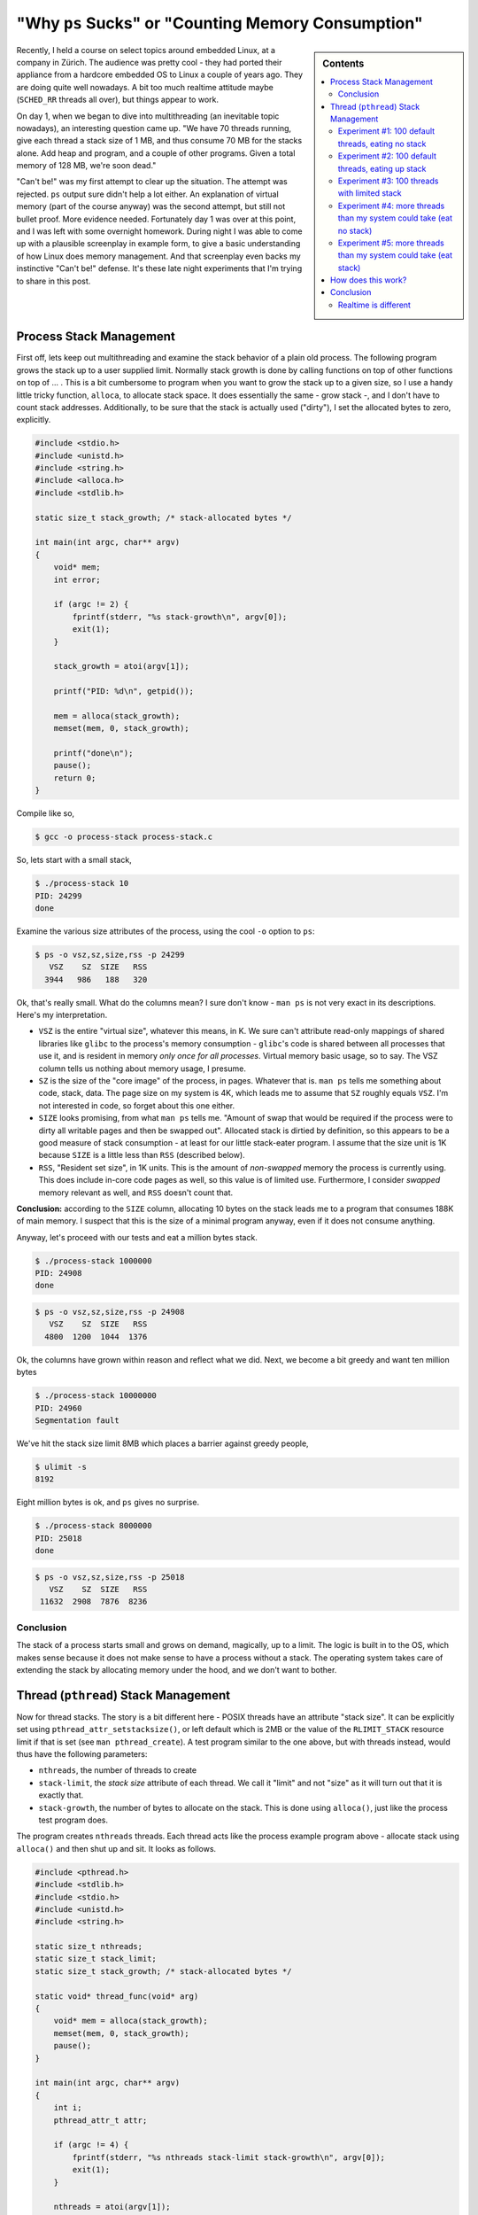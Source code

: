 .. post:: Apr 3, 2012
   :category: linux

"Why ``ps`` Sucks" or "Counting Memory Consumption"
===================================================

.. sidebar:: Contents

   .. contents::
      :local:

Recently, I held a course on select topics around embedded Linux, at a
company in Zürich. The audience was pretty cool - they had ported
their appliance from a hardcore embedded OS to Linux a couple of years
ago. They are doing quite well nowadays. A bit too much realtime
attitude maybe (``SCHED_RR`` threads all over), but things appear to
work.

On day 1, when we began to dive into multithreading (an inevitable
topic nowadays), an interesting question came up. "We have 70 threads
running, give each thread a stack size of 1 MB, and thus consume 70 MB
for the stacks alone. Add heap and program, and a couple of other
programs. Given a total memory of 128 MB, we're soon dead."

"Can't be!" was my first attempt to clear up the situation. The
attempt was rejected. ``ps`` output sure didn't help a lot either. An
explanation of virtual memory (part of the course anyway) was the
second attempt, but still not bullet proof. More evidence
needed. Fortunately day 1 was over at this point, and I was left with
some overnight homework. During night I was able to come up with a
plausible screenplay in example form, to give a basic understanding of
how Linux does memory management. And that screenplay even backs my
instinctive "Can't be!" defense. It's these late night experiments
that I'm trying to share in this post.

Process Stack Management
------------------------

First off, lets keep out multithreading and examine the stack behavior
of a plain old process. The following program grows the stack up to a
user supplied limit. Normally stack growth is done by calling
functions on top of other functions on top of ... . This is a bit
cumbersome to program when you want to grow the stack up to a given
size, so I use a handy little tricky function, ``alloca``, to allocate
stack space. It does essentially the same - grow stack -, and I don't
have to count stack addresses. Additionally, to be sure that the stack
is actually used ("dirty"), I set the allocated bytes to zero,
explicitly.

.. code-block:: c

   #include <stdio.h>
   #include <unistd.h>
   #include <string.h>
   #include <alloca.h>
   #include <stdlib.h>
   
   static size_t stack_growth; /* stack-allocated bytes */
   
   int main(int argc, char** argv)
   {
       void* mem;
       int error;
       
       if (argc != 2) {
           fprintf(stderr, "%s stack-growth\n", argv[0]);
           exit(1);
       }
   
       stack_growth = atoi(argv[1]);
   
       printf("PID: %d\n", getpid());
   
       mem = alloca(stack_growth);
       memset(mem, 0, stack_growth);
   
       printf("done\n");
       pause();
       return 0;
   }

Compile like so,

.. code-block:: console

   $ gcc -o process-stack process-stack.c

So, lets start with a small stack,

.. code-block:: console

   $ ./process-stack 10
   PID: 24299
   done

Examine the various size attributes of the process, using the cool
``-o`` option to ``ps``:

.. code-block:: console

   $ ps -o vsz,sz,size,rss -p 24299
      VSZ    SZ  SIZE   RSS
     3944   986   188   320

Ok, that's really small. What do the columns mean? I sure don't know -
``man ps`` is not very exact in its descriptions. Here's my
interpretation.

* ``VSZ`` is the entire "virtual size", whatever this means, in K. We
  sure can't attribute read-only mappings of shared libraries like
  ``glibc`` to the process's memory consumption - ``glibc``'s code is
  shared between all processes that use it, and is resident in memory
  *only once for all processes*. Virtual memory basic usage, so to
  say. The VSZ column tells us nothing about memory usage, I
  presume.
* ``SZ`` is the size of the "core image" of the process, in
  pages. Whatever that is. ``man ps`` tells me something about code,
  stack, data. The page size on my system is 4K, which leads me to
  assume that ``SZ`` roughly equals ``VSZ``. I'm not interested in
  code, so forget about this one either.
* ``SIZE`` looks promising, from what ``man ps`` tells me. "Amount of
  swap that would be required if the process were to dirty all
  writable pages and then be swapped out". Allocated stack is dirtied
  by definition, so this appears to be a good measure of stack
  consumption - at least for our little stack-eater program. I assume
  that the size unit is 1K because ``SIZE`` is a little less than
  ``RSS`` (described below).
* ``RSS``, "Resident set size", in 1K units. This is the amount of
  *non-swapped* memory the process is currently using. This does
  include in-core code pages as well, so this value is of limited
  use. Furthermore, I consider *swapped* memory relevant as well, and
  ``RSS`` doesn't count that.

**Conclusion:** according to the ``SIZE`` column, allocating 10 bytes
on the stack leads me to a program that consumes 188K of main
memory. I suspect that this is the size of a minimal program anyway,
even if it does not consume anything.

Anyway, let's proceed with our tests and eat a million bytes stack.

.. code-block:: console

   $ ./process-stack 1000000
   PID: 24908
   done

.. code-block:: console

   $ ps -o vsz,sz,size,rss -p 24908
      VSZ    SZ  SIZE   RSS
     4800  1200  1044  1376

Ok, the columns have grown within reason and reflect what we
did. Next, we become a bit greedy and want ten million bytes

.. code-block:: console

   $ ./process-stack 10000000
   PID: 24960
   Segmentation fault

We've hit the stack size limit 8MB which places a barrier against
greedy people,

.. code-block:: console

   $ ulimit -s
   8192

Eight million bytes is ok, and ``ps`` gives no surprise.

.. code-block:: console

   $ ./process-stack 8000000
   PID: 25018
   done

.. code-block:: console

   $ ps -o vsz,sz,size,rss -p 25018
      VSZ    SZ  SIZE   RSS
    11632  2908  7876  8236

Conclusion
..........

The stack of a process starts small and grows on demand, magically, up
to a limit. The logic is built in to the OS, which makes sense because
it does not make sense to have a process without a stack. The
operating system takes care of extending the stack by allocating
memory under the hood, and we don't want to bother.

Thread (``pthread``) Stack Management
-------------------------------------

Now for thread stacks. The story is a bit different here - POSIX
threads have an attribute "stack size". It can be explicitly set using
``pthread_attr_setstacksize()``, or left default which is 2MB or the
value of the ``RLIMIT_STACK`` resource limit if that is set (see ``man
pthread_create``). A test program similar to the one above, but with
threads instead, would thus have the following parameters:

* ``nthreads``, the number of threads to create
* ``stack-limit``, the *stack size* attribute of each thread. We call
  it "limit" and not "size" as it will turn out that it is exactly
  that.
* ``stack-growth``, the number of bytes to allocate on the stack. This
  is done using ``alloca()``, just like the process test program
  does.

The program creates ``nthreads`` threads. Each thread acts like the
process example program above - allocate stack using ``alloca()`` and
then shut up and sit. It looks as follows.

.. code-block:: c

   #include <pthread.h>
   #include <stdlib.h>
   #include <stdio.h>
   #include <unistd.h>
   #include <string.h>
   
   static size_t nthreads;
   static size_t stack_limit;
   static size_t stack_growth; /* stack-allocated bytes */
   
   static void* thread_func(void* arg)
   {
       void* mem = alloca(stack_growth);
       memset(mem, 0, stack_growth);
       pause();
   }
   
   int main(int argc, char** argv)
   {
       int i;
       pthread_attr_t attr;
       
       if (argc != 4) {
           fprintf(stderr, "%s nthreads stack-limit stack-growth\n", argv[0]);
           exit(1);
       }
   
       nthreads = atoi(argv[1]);
       stack_limit = atoi(argv[2]);
       stack_growth = atoi(argv[3]);
   
       printf("PID: %d\n", getpid());
   
       pthread_attr_init(&attr);
       if (stack_limit > 0) {
           int error = pthread_attr_setstacksize(&attr, stack_limit);
           if (error) {
               fprintf(stderr, "set stack size to %ld: %s (%d)\n",
                               stack_limit, strerror(error), error);
               exit(1);
           }
       }
   
       pthread_attr_t* p_attr = NULL;
       if (stack_limit > 0)
           p_attr = &attr;
   
       for (i=0; i&lt;nthreads; i++) {
           pthread_t id;
           int rv = pthread_create(&id, p_attr, thread_func, NULL);
           if (rv != 0) {
               fprintf(stderr, "failed after %d threads\n", i);
               exit(1);
           }
       }
       
       pause();
       return 0;
   }

Compile like so,

.. code-block:: console

   $ gcc -pthread -o thread-stack thread-stack.c

Experiment #1: 100 default threads, eating no stack
...................................................

Let's create a hundred threads with default stack size, each eating
100 bytes of stack.

.. code-block:: console

   $ ./thread-stack 100 0 100
   PID: 31524

.. code-block:: console

   $ ps -o vsz,sz,size,rss -p 31524
      VSZ    SZ  SIZE   RSS
   825840 206460 819936 1404

So what? ``SIZE`` reports the process as consuming over 800MB of
memory. According to ``ps``'s description, "if it were to dirty all
writeable pages", then this would be the amount of swap required. A
little calculation shows that ``SIZE`` is approximately 100 times
8MB. 8MB is the ``RLIMIT_STACK`` resource limit that is configured on
my machine (check with ``ulimit -s``), and we started 100 threads. So
it appears that the process has allocated **800MB worth of physical
memory pages, although only 100 bytes of each stack have been eaten**.

"Can't be!" is what I said.

Of course the ``RSS`` field reports much less - but ``RSS`` does not
report swapped memory, so we cannot count on it very much.

But anyway - let's accept the alleged waste of memory for a moment and
carry on with the experiments.

Experiment #2: 100 default threads, eating up stack
...................................................

The first experiment created 100 threads with default stack size 8MB,
and consumed almost nothing of the stacks. Lets eat up the stacks and
see what ``ps`` reports this time.

.. code-block:: console

   $ ./thread-stack 100 0 8000000
   PID: 771

.. code-block:: console

   $ ps -o vsz,sz,size,rss -p 771
      VSZ    SZ  SIZE   RSS
   825840 206460 819936 766604

Aha. ``SIZE`` hasn't changed, but ``RSS`` reports much more than the
last time around. Apparently ``RSS`` does have value - at least on my
system where no swap is configured.

Experiment #3: 100 threads with limited stack
.............................................

See what effect a stack limit has.

.. code-block:: console

   $ ./thread-stack 100 4096 10
   PID: 1026
   set stack size to 4096: Invalid argument (22)

Ok, we cannot limit the stack to only a single page. We don't insist
(``PTHREAD_STACK_MIN`` is 4 pages anyway), so lets increase stack size
and see what ``ps`` tells us.

.. code-block:: console

   $ ./thread-stack 100 16384 10
   PID: 1125

.. code-block:: console

   $ ps -o vsz,sz,size,rss -p 1125
      VSZ    SZ  SIZE   RSS
     7840  1960  1936  1404

Well. 100 minimal threads lead to a process that consumes minimal
resources. Fine.

**Conclusion:** Provided that we carefully limit our threads' stacks,
we don't eat up too much memory.

Can't be! Do I really have to fine-tune my stacks and risk stack
overflows and hard to find bugs?

Experiment #4: more threads than my system could take (eat no stack)
....................................................................

Now a definitive take: I have 64 bit address space, 4G of physical
RAM, and no swap configured. So, I could create no more than 512
threads with 8MB stack size each - 512*8MB == 4G. Let's try that out
and create 513 threads. Each of the threads eats only 10 bytes of its
stack.

.. code-block:: console

   $ ./thread-stack 513 0 10
   PID: 2212

.. code-block:: console

   $ ps -o vsz,sz,size,rss -p 2212
      VSZ    SZ  SIZE   RSS
   4210920 1052730 4205016 4576

Works! ``ps`` reports more ``SIZE`` than my system can take. What did
they say about ``SIZE``, "*if it were to dirty all writeable pages*"?
This suggests that pages totalling 4205016 bytes have been allocated
to the process. I don't have that many pages, so it seems like I
misunderstand. ``RSS`` seems to be definitive about the size.

Experiment #5: more threads than my system could take (eat stack)
.................................................................

Obviously the system permits its processes to "overcommit"
memory. Others still get their share. Nobody complained during
experiment #4, music kept playing without noticeable stutter. Now lets
actually use the stack.

.. code-block:: console

   $ ./thread-stack 513 0 8000000
   PID: 4353
   Killed

Ok, that's what I'd expect. Until the process was killed, the Red Hot
Chili Peppers had become overly funky (audio glitches all over), and
the Adobe Flash Plugin had crashed (Good Riddance). Less threads ...

.. code-block:: console

   $ ./thread-stack 400 0 8000000
   PID: 8462

.. code-block:: console

   $ ps -o vsz,sz,size,rss -p 8462
      VSZ    SZ  SIZE   RSS
   3284640 821160 3278736 3064580

It looks like I can create a bit more than 400 threads which eat up
their 8MB stacks. Not bad, as these numbers lie well within the
physical constraints of my machine.

So, when I am able to create 400 threads which eat up their 8MB
(default) stacks, then I should be able to create about 800 threads
which eat up half of their 8MB stacks, right?

.. code-block:: console

   $ ./thread-stack 800 0 4000000
   PID: 11338

That was ok, try 900 threads ...

.. code-block:: console

   $ ./thread-stack 900 0 4000000
   PID: 12156
   Killed

**Conclusion: We don't have to fine-tune stacks!** Just as with the
process example, thread stacks are allocated *on demand*, up to a
limit. A valid reason to decrease the stack size limit to a lower
value than the default is to keep it from eating up more memory than
expected. Stacks don't shrink, so if I inadvertently - only once -
call a function that uses a 3MB automatic variable, I have a memory
leak.

How does this work?
-------------------

First, have a look at the way the Pthread library sets up a
thread. This is best done with ``strace``. The system call to watch
out for is ``clone()``. ``clone()`` is used to create both processes
(``fork()`` is implemented in terms of ``clone()``) and threads, just
with different kinds of flags.

.. code-block:: console

   $ strace -f ./thread-stack 30 0 10

The output is rather long, I have tried to keep out the noise and show
only the interesting stuff. We have told the program to create 30
threads with default stack size 8MB. Hence we see 30 blocks like this
one,

.. code-block:: console

   [pid 14386] clone(child_stack=0x7f5813f22ff0,
             flags=CLONE_VM|CLONE_FS|CLONE_FILES|CLONE_SIGHA...) = 14413
   [pid 14386] mmap(NULL, 8392704, PROT_READ|PROT_WRITE, 
             MAP_PRIVATE|MAP_ANONYMOUS|MAP_STACK, -1, 0) = 0x7fd14f9af000
   [pid 14386] mprotect(0x7fd14f1ae000, 4096, PROT_NONE) = 0
   [pid 14413] pause( &lt;unfinished ...

What we see here is,

* The main thread, 14386, creates a thread 14413 using ``clone()``
  with the ``CLONE_VM`` flag and a few other flags. The kernel creates
  a new "process" which shares the parent's address space - which is
  basically the definition of a thread.
* The main thread allocates the requested stack using ``mmap()``. This
  creates a *memory mapping* - only a placeholder for memory, to be
  allocated with pages *on demand*, as memory is accessed. The memory
  is accessible in the caller's address space at address
  0x7fd14f9af000, extending for 8392704 bytes. **Note** that this is
  4096 bytes more than the 8MB stack size.
* The main thread protects 4096 bytes at the top of the stack (which
  it has allocated in addition to what was requested) with
  ``PROT_NONE``. Meaning that access to this part of the mapping will
  lead to a segmentation fault. This is cheap and easy stack overflow
  protection.
* The created thread 14413 then calls ``pause()``, which is what the
  threads in our test program do after they have eaten their stack.

Once mappings have been created, we can inspect them in the process's
directory in the ``/proc`` filesystem:

.. code-block:: console

   $ cat /proc/14386/maps
   ...
   7fd14f1af000-7fd14f9af000 rw-p 00000000 00:00 0 
   7fd14f9af000-7fd14f9b0000 ---p 00000000 00:00 0 
   ...

These two lines are the result of ``mmap (PROT_READ|PROT_WRITE)``,
followed by ``mprotect (PROT_NONE)`` of the topmost page. The first
line is the 8MB stack which has read/write access, the second line is
the "red" stack overflow protection page, without any access bits
set. Still this doesn't show any details of the mapping; these can be
seen from another pseudo-file in the process's ``/proc`` directory. (I
can imagine that the presence of a second file with redundant
information has historical reasons.)

.. code-block:: console

   $ cat /proc/14386/smaps
   ...
   7fd14f1ae000-7fd14f1af000 ---p 00000000 00:00 0 
   Size:                  4 kB
   Rss:                   0 kB
   Pss:                   0 kB
   Shared_Clean:          0 kB
   Shared_Dirty:          0 kB
   Private_Clean:         0 kB
   Private_Dirty:         0 kB
   Referenced:            0 kB
   Anonymous:             0 kB
   AnonHugePages:         0 kB
   Swap:                  0 kB
   KernelPageSize:        4 kB
   MMUPageSize:           4 kB
   Locked:                0 kB
   7fd14f1af000-7fd14f9af000 rw-p 00000000 00:00 0 
   Size:               8192 kB
   Rss:                   8 kB
   Pss:                   8 kB
   Shared_Clean:          0 kB
   Shared_Dirty:          0 kB
   Private_Clean:         0 kB
   Private_Dirty:         8 kB
   Referenced:            8 kB
   Anonymous:             8 kB
   AnonHugePages:         0 kB
   Swap:                  0 kB
   KernelPageSize:        4 kB
   MMUPageSize:           4 kB
   Locked:                0 kB
   ...

Here we see the same two mappings, but with additional information. It
is exactly this information that we are missing from ``ps``.

The first mapping represents the red page. Its size is 4K. No ``RSS``,
no nothing else. Pretty shallow, not backed by any physical memory.

The second mapping is the stack itself, with the following
information:

* The mapping's extent (Size) is 8MB which is no surprise.
* 8K is currently resident. Again, ``RSS`` does not help much as the
  number is swamped by swap.
* The most important information is ``Private_Dirty`` - the number of
  bytes that are "dirty" and thus have to be allocated and attributed
  to the process. "Private" means that the memory is not shared with
  any other process (stacks are not shared of course), and thus the
  memory is attributed *only to the process*. Here we can see that,
  although the size of the mapping is 8MB, **only 8K are actually
  used**. As it happens the same amount is also resident, but again,
  this need not be.

Conclusion
----------

There's no reason to panic when ``ps`` reports large numbers. It's
just not easy to find out how much memory a process actually
consumes. By understanding the information the ``/proc`` filesystem
provides, you at least have the chance to find out what you need.

What is most important to understand is the *on demand* nature of
memory allocation. That the *size* of a memory mapping is definitely
meaningless, and that mappings are "filled" with memory pages as
memory is actually accessed. Stacks are actually nothing but mappings
as we saw above. The same principle applies to the heap
(``/proc/PID/maps`` and ``/proc/PID/smaps`` actually report a mapping
named "heap"), program code (a mapping which is shared between many
processes and which is read-only), global read-only and read-write
data (the latter is copied on-demand and only then attributed to the
modifying process). There are many other usages of memory mappings -
dig through the ``/proc`` filesystem to find
out. ``Documentation/filesystems/proc.txt`` from the Linux kernel
source code gives a thorough explanation of the ``smaps`` entries, and
much more.

Realtime is different
.....................

*On demand* memory allocation is counter productive in a realtime
scenario as it can delay execution substantially. To overcome this
situation, one needs to make sure memory is actually available
beforehand. No way *having to wait* for stack memory to become
available, for example.

This is what the ``mlock()`` and ``mlockall()`` system calls are there
for - make sure that memory is available when it is needed. When
*locked into memory*, mappings actually become populated with physical
memory. Thread stacks, for example, are physically eaten up as they
are created. Yes, realtime often brings contradictory requirements -
this is one. In such a scenario, as only one example, it does
absolutely make sense to pre-allocate limited stacks for each thread.

But as always, you decide based upon what you know and, most of all,
upon your feeling. I wrote this rather lengthy post because I felt so
lucky that my feeling was right. "Can't be!". It cannot be that an OS
can be so stupid and eat up memory for nothing. I didn't know 100%
sure, so I could have been wrong just as well. If you have read up to
this point at the end of kilometers of characters, then I hope you
agree with me about my conclusions. If not, please comment! One can
never be 100% sure, and I'd be glad to learn.
